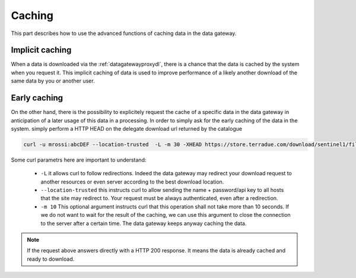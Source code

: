 .. _caching :


Caching
-------

This part describes how to use the advanced functions of caching data in the data gateway.


.. _implicitcaching :

Implicit caching
^^^^^^^^^^^^^^^^

When a data is downloaded via the :ref:`datagatewayproxydl`, there is a chance that the data is cached by the system when you request it. This implicit caching of data is used to improve performance of a likely another download of the same data by you or another user.


Early caching
^^^^^^^^^^^^^

On the other hand, there is the possibility to explicitely request the cache of a specific data in the data gateway in anticipation of a later usage of this data in a processing. In order to simply ask for the early caching of the data in the system. simply perform a HTTP HEAD on the delegate download url returned by the catalogue

.. code-block:: console

    curl -u mrossi:abcDEF --location-trusted  -L -m 30 -XHEAD https://store.terradue.com/download/sentinel1/files/v1/S1A_IW_SLC__1SDH_20160915T090555_20160915T090624_013061_014B4B_4793



Some curl parametrs here are important to understand:

  - ``-L`` it allows curl to follow redirections. Indeed the data gateway may redirect your download request to another resources or even server according to the best download location.

  - ``--location-trusted`` this instructs curl to allow sending the name + password/api key to all hosts that the site may redirect to. Your request must be always authenticated, even after a redirection.
  
  - ``-m 10`` This optional argument instructs curl that this operation shall not take more than 10 seconds. If we do not want to wait for the result of the caching, we can use this argument to close the connection to the server after a certain time. The data gateway keeps anyway caching the data.


.. note:: If the request above answers directly with a HTTP 200 response. It means the data is already cached and ready to download.






